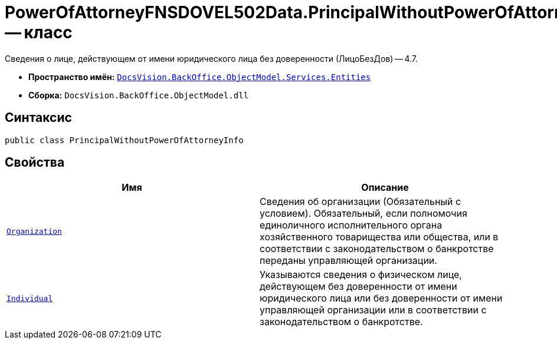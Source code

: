 = PowerOfAttorneyFNSDOVEL502Data.PrincipalWithoutPowerOfAttorneyInfo -- класс

Сведения о лице, действующем от имени юридического лица без доверенности (ЛицоБезДов) -- 4.7.

* *Пространство имён:* `xref:Entities/Entities_NS.adoc[DocsVision.BackOffice.ObjectModel.Services.Entities]`
* *Сборка:* `DocsVision.BackOffice.ObjectModel.dll`

== Синтаксис

[source,csharp]
----
public class PrincipalWithoutPowerOfAttorneyInfo
----

== Свойства

[cols=",",options="header"]
|===
|Имя |Описание

|`xref:BackOffice-ObjectModel-Services-Entities:Entities/PowerOfAttorneyFNSDOVEL502Data.OrganizationInfo_CL.adoc[Organization]`
|Сведения об организации (Обязательный с условием). Обязательный, если полномочия единоличного исполнительного органа хозяйственного товарищества или общества, или в соответствии с законодательством о банкротстве переданы управляющей организации.

|`xref:BackOffice-ObjectModel-Services-Entities:Entities/PowerOfAttorneyFNSDOVEL502Data.IndividualInfo_CL.adoc[Individual]`
|Указываются сведения о физическом лице, действующем без доверенности от имени юридического лица или без доверенности от имени управляющей организации или в соответствии с законодательством о банкротстве.

|===
